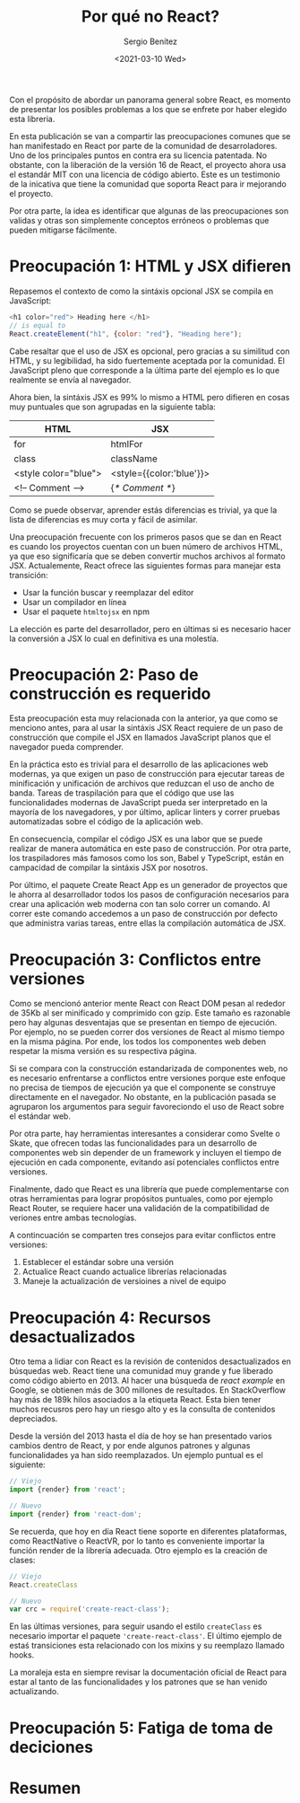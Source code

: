 #+TITLE: Por qué no React?
#+DESCRIPTION: Serie que recopila una descripción general de React
#+AUTHOR: Sergio Benítez
#+DATE:<2021-03-10 Wed> 
#+STARTUP: fold
#+HUGO_BASE_DIR: ~/Development/suabochica-blog/
#+HUGO_SECTION: /post
#+HUGO_WEIGHT: auto
#+HUGO_AUTO_SET_LASTMOD: t

Con el propósito de abordar un panorama general sobre React, es momento de presentar los posibles problemas a los que se enfrete por haber elegido esta libreria.

En esta publicación se van a compartir las preocupaciones comunes que se han manifestado en React por parte de la comunidad de desarroladores. Uno de los principales puntos en contra era su licencia patentada. No obstante, con la liberación de la versión 16 de React, el proyecto ahora usa el estandár MIT con una licencia de código abierto. Este es un testimonio de la inicativa que tiene la comunidad que soporta React para ir mejorando el proyecto.

Por otra parte, la idea es identificar que algunas de las preocupaciones son validas y otras son simplemente conceptos erróneos o problemas que pueden mitigarse fácilmente.

* Preocupación 1: HTML y JSX difieren

Repasemos el contexto de como la sintáxis opcional JSX se compila en JavaScript:

#+begin_src javascript
<h1 color="red"> Heading here </h1>
// is equal to
React.createElement("h1", {color: "red"}, "Heading here");
#+end_src

Cabe resaltar que el uso de JSX es opcional, pero gracias a su similitud con HTML, y su legibilidad, ha sido fuertemente aceptada por la comunidad. El JavaScript pleno que corresponde a la última parte del ejemplo es lo que realmente se envía al navegador.

Ahora bien, la sintáxis JSX es 99% lo mismo a HTML pero difieren en cosas muy puntuales que son agrupadas en la siguiente tabla:

| HTML                 | JSX                      |
|----------------------+--------------------------|
| for                  | htmlFor                  |
| class                | className                |
| <style color="blue"> | <style={{color:'blue'}}> |
| <!-- Comment -->     | {/* Comment */}          |

Como se puede observar, aprender estás diferencias es trivial, ya que la lista de diferencias es muy corta y fácil de asimilar.

Una preocupación frecuente con los primeros pasos que se dan en React es cuando los proyectos cuentan con un buen número de archivos HTML, ya que eso significaría que se deben convertir muchos archivos al formato JSX. Actualemente, React ofrece las siguientes formas para manejar esta transición:

- Usar la función buscar y reemplazar del editor
- Usar un compilador en línea
- Usar el paquete ~htmltojsx~ en npm

La elección es parte del desarrollador, pero en últimas si es necesario hacer la conversión a JSX lo cual en definitiva es una molestía.
  
* Preocupación 2: Paso de construcción es requerido

Esta preocupación esta muy relacionada con la anterior, ya que como se menciono antes, para al usar la sintáxis JSX React requiere de un paso de construcción que compile el JSX en llamados JavaScript planos que el navegador pueda comprender.

En la práctica esto es trivial para el desarrollo de las aplicaciones web modernas, ya que exigen un paso de construcción para ejecutar tareas de minificación y unificación de archivos que reduzcan el uso de ancho de banda. Tareas de traspilación para que el código que use las funcionalidades modernas de JavaScript pueda ser interpretado en la mayoría de los navegadores, y por último, aplicar linters y correr pruebas automatizadas sobre el código de la aplicación web.

En consecuencia, compilar el código JSX es una labor que se puede realizar de manera automática en este paso de construcción. Por otra parte, los traspiladores más famosos como los son, Babel y TypeScript, están en campacidad de compilar la sintáxis JSX por nosotros.

Por último, el paquete Create React App es un generador de proyectos que le ahorra al desarrollador todos los pasos de configuración necesarios para crear una aplicación web moderna con tan solo correr un comando. Al correr este comando accedemos a un paso de construcción por defecto que administra varias tareas, entre ellas la compilación automática de JSX.

* Preocupación 3: Conflictos entre versiones

Como se mencionó anterior mente React con React DOM pesan al rededor de 35Kb al ser minificado y comprimido con gzip. Este tamaño es razonable pero hay algunas desventajas que se presentan en tiempo de ejecución. Por ejemplo, no se pueden correr dos versiones de React al mismo tiempo en la misma página. Por ende, los todos los componentes web deben respetar la misma versión es su respectiva página.

Si se compara con la construcción estandarizada de componentes web, no es necesario enfrentarse a conflictos entre versiones porque este enfoque no precisa de tiempos de ejecución ya que el componente se construye directamente en el navegador. No obstante, en la publicación pasada se agruparon los argumentos para seguir favoreciondo el uso de React sobre el estándar web.

Por otra parte, hay herramientas interesantes a considerar como Svelte o Skate, que ofrecen todas las funcionalidades para un desarrollo de componentes web sin depender de un framework y incluyen el tiempo de ejecución en cada componente, evitando así potenciales conflictos entre versiones.

Finalmente, dado que React es una librería que puede complementarse con otras herramientas para lograr propósitos puntuales, como por ejemplo React Router, se requiere hacer una validación de la compatibilidad de veriones entre ambas tecnologías.

A contincuación se comparten tres consejos para evitar conflictos entre versiones:

1. Establecer el estándar sobre una versión
2. Actualice React cuando actualice librerías relacionadas
3. Maneje la actualización de versioines a nivel de equipo

* Preocupación 4: Recursos desactualizados

Otro tema a lidiar con React es la revisión de contenidos desactualizados en búsquedas web. React tiene una comunidad muy grande y fue liberado como código abierto en 2013. Al hacer una búsqueda de /react example/ en Google, se obtienen más de 300 millones de resultados. En StackOverflow hay más de 189k hilos asociados a la etiqueta React. Esta bien tener muchos recusros pero hay un riesgo alto y es la consulta de contenidos depreciados.

Desde la versión del 2013 hasta el día de hoy se han presentado varios cambios dentro de React, y por ende algunos patrones y algunas funcionalidades ya han sido reemplazados. Un ejemplo puntual es el siguiente:

#+begin_src javascript
// Viejo
import {render} from 'react';
#+end_src

#+begin_src javascript
// Nuevo
import {render} from 'react-dom';
#+end_src

Se recuerda, que hoy en día React tiene soporte en diferentes plataformas, como ReactNative o ReactVR, por lo tanto es conveniente importar la función render de la librería adecuada. Otro ejemplo es la creación de clases:

#+begin_src javascript
// Viejo
React.createClass
#+end_src

#+begin_src javascript
// Nuevo
var crc = require('create-react-class');
#+end_src

En las últimas versiones, para seguir usando el estilo ~createClass~ es necesario importar el paquete ~'create-react-class'~. El último ejemplo de estaś transiciones esta relacionado con los mixins y su reemplazo llamado hooks.

La moraleja esta en siempre revisar la documentación oficial de React para estar al tanto de las funcionalidades y los patrones que se han venido actualizando.

* Preocupación 5: Fatiga de toma de deciciones
* Resumen
